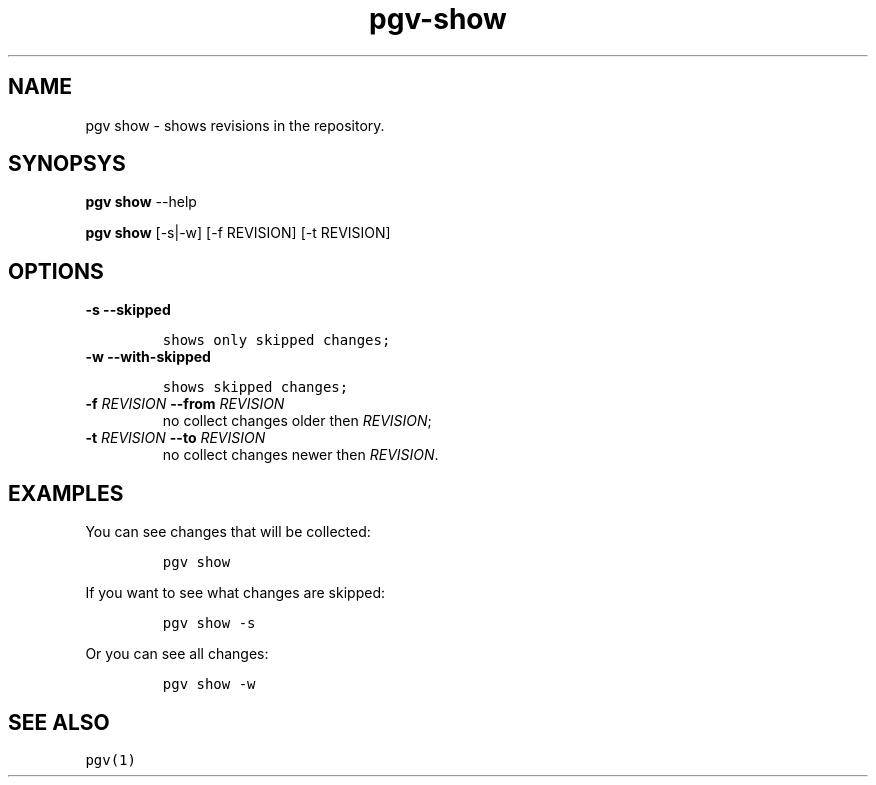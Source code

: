 .TH "pgv\-show" "1" "July, 2014" "" ""
.SH NAME
.PP
pgv show \- shows revisions in the repository.
.SH SYNOPSYS
.PP
\f[B]pgv show\f[] \-\-help
.PP
\f[B]pgv show\f[] [\-s|\-w] [\-f REVISION] [\-t REVISION]
.SH OPTIONS
.TP
.B \-s \-\-skipped
.IP
.nf
\f[C]
shows\ only\ skipped\ changes;
\f[]
.fi
.RS
.RE
.TP
.B \-w \-\-with\-skipped
.IP
.nf
\f[C]
shows\ skipped\ changes;
\f[]
.fi
.RS
.RE
.TP
.B \-f \f[I]REVISION\f[] \-\-from \f[I]REVISION\f[]
no collect changes older then \f[I]REVISION\f[];
.RS
.RE
.TP
.B \-t \f[I]REVISION\f[] \-\-to \f[I]REVISION\f[]
no collect changes newer then \f[I]REVISION\f[].
.RS
.RE
.SH EXAMPLES
.PP
You can see changes that will be collected:
.IP
.nf
\f[C]
pgv\ show
\f[]
.fi
.PP
If you want to see what changes are skipped:
.IP
.nf
\f[C]
pgv\ show\ \-s
\f[]
.fi
.PP
Or you can see all changes:
.IP
.nf
\f[C]
pgv\ show\ \-w
\f[]
.fi
.SH SEE ALSO
.PP
\f[C]pgv(1)\f[]
